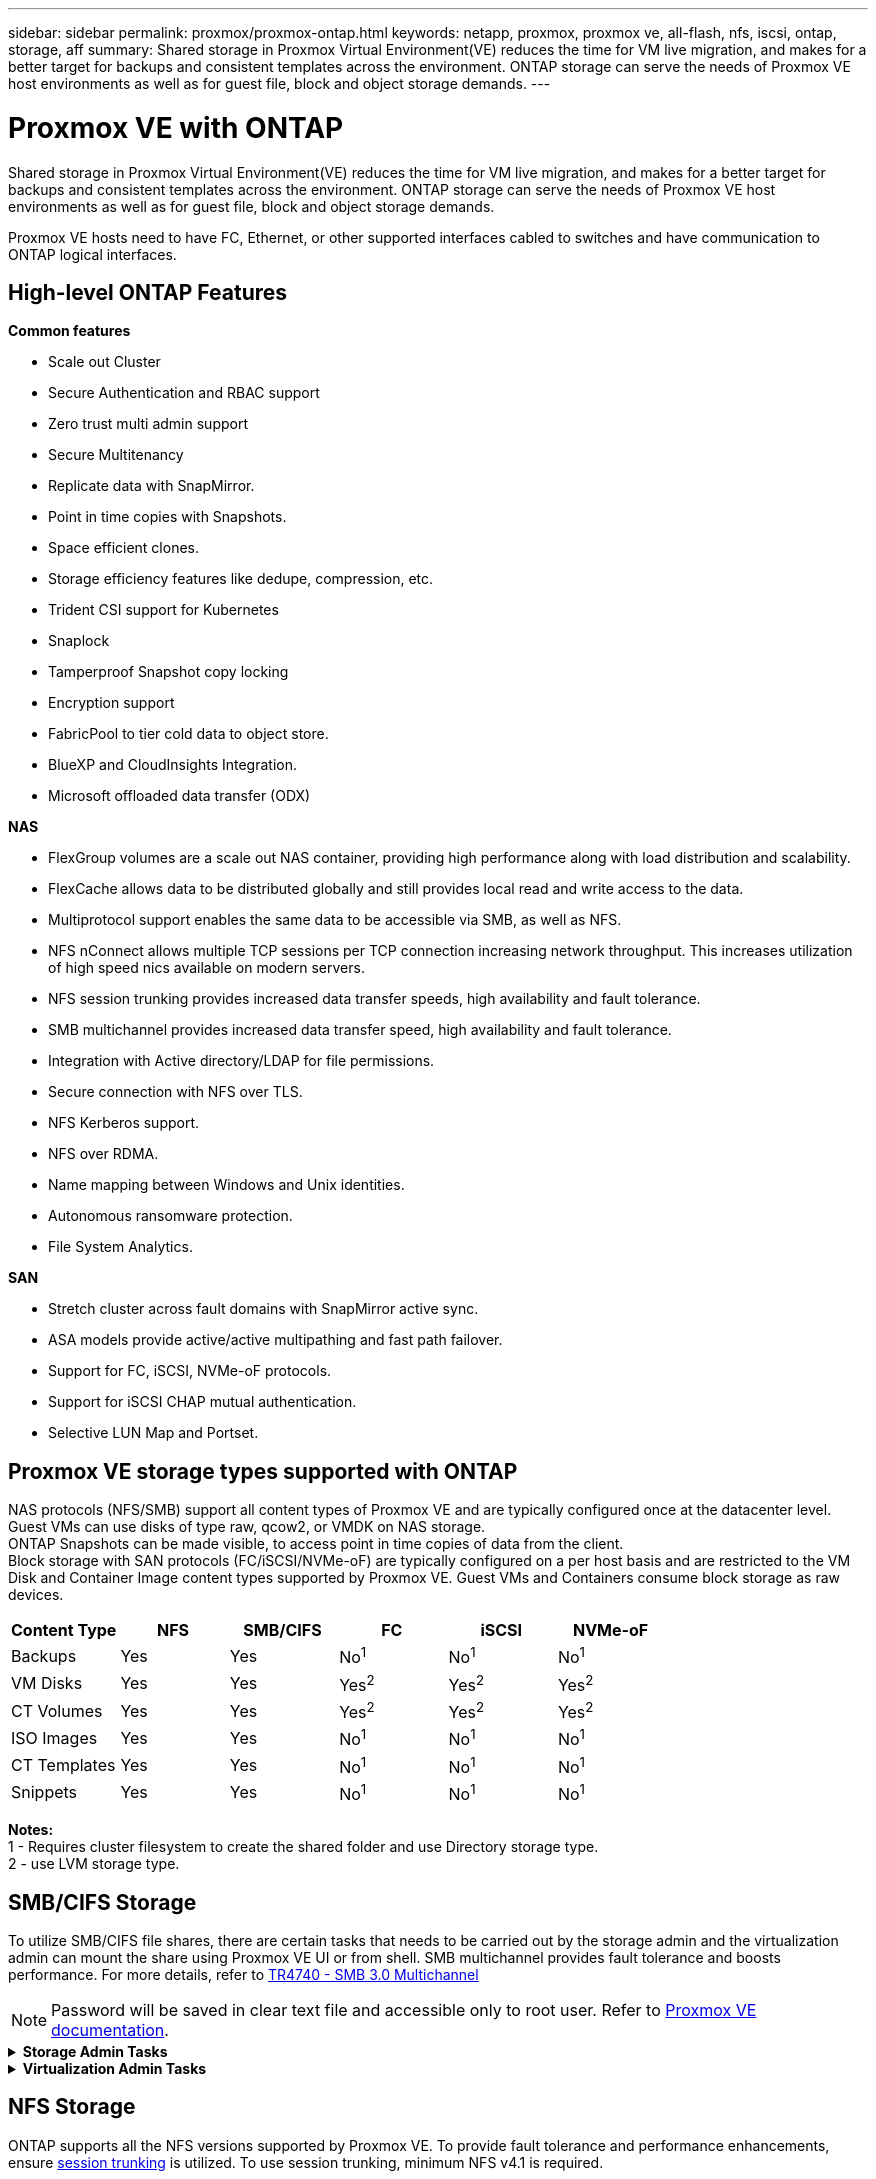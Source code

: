 ---
sidebar: sidebar
permalink: proxmox/proxmox-ontap.html
keywords: netapp, proxmox, proxmox ve, all-flash, nfs, iscsi, ontap, storage, aff
summary: Shared storage in Proxmox Virtual Environment(VE) reduces the time for VM live migration, and makes for a better target for backups and consistent templates across the environment. ONTAP storage can serve the needs of Proxmox VE host environments as well as for guest file, block and object storage demands.
---

= Proxmox VE with ONTAP
:hardbreaks:
:nofooter:
:icons: font
:linkattrs:

[.lead]
Shared storage in Proxmox Virtual Environment(VE) reduces the time for VM live migration, and makes for a better target for backups and consistent templates across the environment. ONTAP storage can serve the needs of Proxmox VE host environments as well as for guest file, block and object storage demands.

Proxmox VE hosts need to have FC, Ethernet, or other supported interfaces cabled to switches and have communication to ONTAP logical interfaces.

== High-level ONTAP Features

*Common features*

* Scale out Cluster
* Secure Authentication and RBAC support
* Zero trust multi admin support
* Secure Multitenancy
* Replicate data with SnapMirror.
* Point in time copies with Snapshots.
* Space efficient clones.
* Storage efficiency features like dedupe, compression, etc.
* Trident CSI support for Kubernetes
* Snaplock
* Tamperproof Snapshot copy locking
* Encryption support
* FabricPool to tier cold data to object store.
* BlueXP and CloudInsights Integration.
* Microsoft offloaded data transfer (ODX)

*NAS*

* FlexGroup volumes are a scale out NAS container, providing high performance along with load distribution and scalability.
* FlexCache allows data to be distributed globally and still provides local read and write access to the data.
* Multiprotocol support enables the same data to be accessible via SMB, as well as NFS.
* NFS nConnect allows multiple TCP sessions per TCP connection increasing network throughput. This increases utilization of high speed nics available on modern servers.
* NFS session trunking provides increased data transfer speeds, high availability and fault tolerance.
* SMB multichannel provides increased data transfer speed, high availability and fault tolerance.
* Integration with Active directory/LDAP for file permissions.
* Secure connection with NFS over TLS. 
* NFS Kerberos support.
* NFS over RDMA.
* Name mapping between Windows and Unix identities.
* Autonomous ransomware protection.
* File System Analytics.

*SAN*

* Stretch cluster across fault domains with SnapMirror active sync.
* ASA models provide active/active multipathing and fast path failover.
* Support for FC, iSCSI, NVMe-oF protocols.
* Support for iSCSI CHAP mutual authentication.
* Selective LUN Map and Portset.

== Proxmox VE storage types supported with ONTAP

NAS protocols (NFS/SMB) support all content types of Proxmox VE and are typically configured once at the datacenter level. Guest VMs can use disks of type raw, qcow2, or VMDK on NAS storage.
ONTAP Snapshots can be made visible, to access point in time copies of data from the client. 
Block storage with SAN protocols (FC/iSCSI/NVMe-oF) are typically configured on a per host basis and are restricted to the VM Disk and Container Image content types supported by Proxmox VE. Guest VMs and Containers consume block storage as raw devices.

[width=100%,cols="25% 15% 15% 15% 15% 15%", frame=all, grid=all, options="header"]
|===
| Content Type | NFS | SMB/CIFS | FC | iSCSI | NVMe-oF
| Backups | Yes | Yes a| No^1^ a| No^1^ a| No^1^
| VM Disks | Yes | Yes a| Yes^2^ a| Yes^2^ a| Yes^2^
| CT Volumes | Yes | Yes a| Yes^2^ a| Yes^2^ a| Yes^2^
| ISO Images | Yes | Yes a| No^1^ a| No^1^ a| No^1^
| CT Templates | Yes | Yes a| No^1^ a| No^1^ a| No^1^
| Snippets | Yes | Yes a| No^1^ a| No^1^ a| No^1^
|===

*Notes:*
1 - Requires cluster filesystem to create the shared folder and use Directory storage type.
2 - use LVM storage type. 

== SMB/CIFS Storage 

To utilize SMB/CIFS file shares, there are certain tasks that needs to be carried out by the storage admin and the virtualization admin can mount the share using Proxmox VE UI or from shell. SMB multichannel provides fault tolerance and boosts performance. For more details, refer to link:https://www.netapp.com/pdf.html?item=/media/17136-tr4740.pdf[TR4740 - SMB 3.0 Multichannel]

NOTE: Password will be saved in clear text file and accessible only to root user. Refer to link:https://pve.proxmox.com/pve-docs/chapter-pvesm.html#storage_cifs[Proxmox VE documentation].

.*Storage Admin Tasks*
[%collapsible]
====
If new to ONTAP, use System Manager Interface to complete these tasks for a better experience.

. Ensure SVM is enabled for SMB. Follow link:https://docs.netapp.com/us-en/ontap/smb-config/configure-access-svm-task.html[ONTAP 9 documentation] for more information.

. Have at least two lifs per controller. Follow the steps from the above link. For reference, here is a screenshot of lifs used in this solution. 
+
image:proxmox-ontap-image01.png[nas interface details]

. Use Active Directory or workgroup based authentication. Follow the steps from the above link.
+
image:proxmox-ontap-image02.png[Join domain info]

. Create a volume. Remember to check the option to distribute data across the cluster to use FlexGroup.
+
image:proxmox-ontap-image23.png[FlexGroup option]

. Create an SMB share and adjust permissions. Follow link:https://docs.netapp.com/us-en/ontap/smb-config/configure-client-access-shared-storage-concept.html[ONTAP 9 documentation] for more information.
+
image:proxmox-ontap-image03.png[SMB share info]

. Provide the SMB server, Share name and credential to the virtualization admin for them to complete the task.
====

.*Virtualization Admin Tasks*
[%collapsible]
====
. Collect the SMB server, share name and credentials to use for the share authentication.

. Ensure at least two interface are configured in different VLANs (for fault tolerance) and NIC supports RSS.

. If using Management UI `https:<proxmox-node>:8006`, click on datacenter, select storage, click Add and select SMB/CIFS.
+
image:proxmox-ontap-image04.png[SMB storage navigation]

. Fill in the details and the share name should auto populate. Ensure all content is selected. Click Add.
+
image:proxmox-ontap-image05.png[SMB storage addition]

. To enable multichannel option, go to shell on any one of the nodes on the cluster and type pvesm set pvesmb01 --options multichannel,max_channels=4
+
image:proxmox-ontap-image06.png[multichannel setup]

. Here is the content in /etc/pve/storage.cfg for the above tasks.
+
image:proxmox-ontap-image07.png[storage configuration file for SMB]
====

== NFS Storage

ONTAP supports all the NFS versions supported by Proxmox VE. To provide fault tolerance and performance enhancements, ensure link:https://docs.netapp.com/us-en/ontap/nfs-trunking/index.html[session trunking] is utilized. To use session trunking, minimum NFS v4.1 is required.

If new to ONTAP, use System Manager Interface to complete these tasks for a better experience.

.*Storage Admin Tasks*
[%collapsible]
====
. Ensure SVM is enabled for NFS. Refer to link:https://docs.netapp.com/us-en/ontap/nfs-config/verify-protocol-enabled-svm-task.html[ONTAP 9 documentation]

. Have at least two lifs per controller. Follow the steps from the above link. For reference, here is the screenshot of lifs that we use in our lab. 
+
image:proxmox-ontap-image01.png[nas interface details]

. Create or update NFS export policy providing access to Proxmox VE host IP addresses or subnet. Refer to link:https://docs.netapp.com/us-en/ontap/nfs-config/create-export-policy-task.html[Export policy creation] and link:https://docs.netapp.com/us-en/ontap/nfs-config/add-rule-export-policy-task.html[Add rule to an export policy].

. link:https://docs.netapp.com/us-en/ontap/nfs-config/create-volume-task.html[Create a volume]. Remember to check the option to distribute data across the cluster to use FlexGroup.
+
image:proxmox-ontap-image23.png[FlexGroup option]

. link:https://docs.netapp.com/us-en/ontap/nfs-config/associate-export-policy-flexvol-task.html[Assign export policy to volume]
+
image:proxmox-ontap-image08.png[NFS volume info]

. Notify virtualization admin that NFS volume is ready.
====

.*Virtualization Admin Tasks*
[%collapsible]
====
. Ensure at least two interface is configured in different VLANs (for fault tolerance). Use NIC bonding.

. If using Management UI `https:<proxmox-node>:8006`, click on datacenter, select storage, click Add and select NFS.
+
image:proxmox-ontap-image09.png[NFS storage navigation]

. Fill in the details, After providing the server info, the NFS exports should populate and pick from the list. Remember to select the content options.
+
image:proxmox-ontap-image10.png[NFS storage addition]

. For session trunking, on every Proxmox VE hosts, update the /etc/fstab file to mount the same NFS export using different lif address along with max_connect and NFS version option.
+
image:proxmox-ontap-image11.png[fstab entries for session trunk]

. Here is the content in /etc/pve/storage.cfg for NFS.
+
image:proxmox-ontap-image12.png[storage configuration file for NFS]
====

== LVM with iSCSI

To configure Logical Volume Manager for shared storage across Proxmox hosts, complete for the following tasks:

.*Virtualization Admin Tasks*
[%collapsible]
====
. Make sure two linux bridges each on its own ethernet nic is configured (ideally on different VLANs).

. Ensure multipath-tools is installed on all Proxmox VE hosts. Ensure it starts on boot.
+
[source,shell]
----
apt list | grep multipath-tools
# If need to install, execute the following line.
apt-get install multipath-tools
systemctl enable multipathd
----

. Collect the iscsi host iqn for all Proxmox VE hosts and provide that to the Storage admin.
+
[source,shell]
----
cat /etc/iscsi/initiator.name
----
====

.*Storage Admin Tasks*
[%collapsible]
====
If new to ONTAP, use System Manager for a better experience.

. Ensure SVM is available with iSCSI protocol enabled. Follow link:https://docs.netapp.com/us-en/ontap/san-admin/provision-storage.html[ONTAP 9 documentation]

. Have two lifs per controller dedicated for iSCSI.
+
image:proxmox-ontap-image13.png[iscsi interface details]

. Create igroup and populate the host iscsi initiators.

. Create the LUN with desired size on the SVM and present to igroup created in above step.
+
image:proxmox-ontap-image14.png[iscsi lun details]

. Notify virtualization admin that lun is created.
====

.*Virtualization Admin Tasks*
[%collapsible]
====
. Go to Management UI `https:<proxmox node>:8006`, click on datacenter, select storage, click Add and select iSCSI.
+
image:proxmox-ontap-image15.png[iscsi storage navigation]

. Provide storage id name. The iSCSI lif address from ONTAP should be able to pick the target when there is no communication issue. As our intention is to not directly provide LUN access to the guest vm, uncheck that.
+
image:proxmox-ontap-image16.png[iscsi storage type creation]

. Now, click Add and select LVM.
+
image:proxmox-ontap-image17.png[lvm storage navigation]

. Provide storage id name, pick base storage that should match the iSCSI storage the we created in the above step. Pick the LUN for the base volume. Provide the volume group name. Ensure shared is selected.
+
image:proxmox-ontap-image18.png[lvm storage creation]

. Here is the sample storage configuration file for LVM using iSCSI volume.
+
image:proxmox-ontap-image19.png[lvm iscsi configuration]
====

=== LVM with NVMe/TCP

To configure Logical Volume Manager for shared storage across Proxmox hosts, complete the following tasks:

.*Virtualization Admin Tasks*
[%collapsible]
====
. Make sure two linux bridges, each with own ethernet device are configured (ideally on different VLANs).

. On every Proxmox host on the cluster, execute the following command to collect the host initiator info.
+
[source,shell]
----
nvme show-hostnqn
----

. Provide collected host nqn info to storage admin and request an nvme namespace of required size.
====

.*Storage Admin Tasks*
[%collapsible]
====
If new to ONTAP, use System Manager for better experience.

. Ensure SVM is available with NVMe protocol enabled. Refer link:https://docs.netapp.com/us-en/ontap/san-admin/create-nvme-namespace-subsystem-task.html[NVMe tasks on ONTAP 9 documentation].

. Create the NVMe namespace.
+
image:proxmox-ontap-image20.png[nvme namespace creation]

. Create subsystem and assign host nqns (if using CLI). Follow the above reference link.

. Notify virtualization admin that the nvme namespace is created.
====

.*Virtualization Admin Tasks*
[%collapsible]
====
. Navigate to shell on each Proxmox VE hosts in the cluster and create /etc/nvme/discovery.conf file and update the content specific to your environment.
+
[source,shell]
----
root@pxmox01:~# cat /etc/nvme/discovery.conf 
# Used for extracting default parameters for discovery
#
# Example:
# --transport=<trtype> --traddr=<traddr> --trsvcid=<trsvcid> --host-traddr=<host-traddr> --host-iface=<host-iface>

-t tcp -l 1800 -a 172.21.118.153
-t tcp -l 1800 -a 172.21.118.154
-t tcp -l 1800 -a 172.21.119.153
-t tcp -l 1800 -a 172.21.119.154
----

. Login to nvme subsystem
+
[source,shell]
----
nvme connect-all
----

. Inspect and collect device details.
+
[source,shell]
----
nvme list
nvme netapp ontapdevices
nvme list-subsys
lsblk -l
----

. Create volume group 
+
[source,shell]
----
vgcreate pvens02 /dev/mapper/<device id>
----

. Go to Management UI `https:<proxmox node>:8006`, click on datacenter, select storage, click Add and select LVM.
+
image:proxmox-ontap-image17.png[lvm storage navigation]

. Provide storage id name, choose existing volume group and pick the volume group that just created with cli. Remember to check the shared option.
+
image:proxmox-ontap-image21.png[lvm on existing vg]

. Here is a sample storage configuration file for LVM using NVMe/TCP
+
image:proxmox-ontap-image22.png[lvm on nvme tcp configuration]
====


